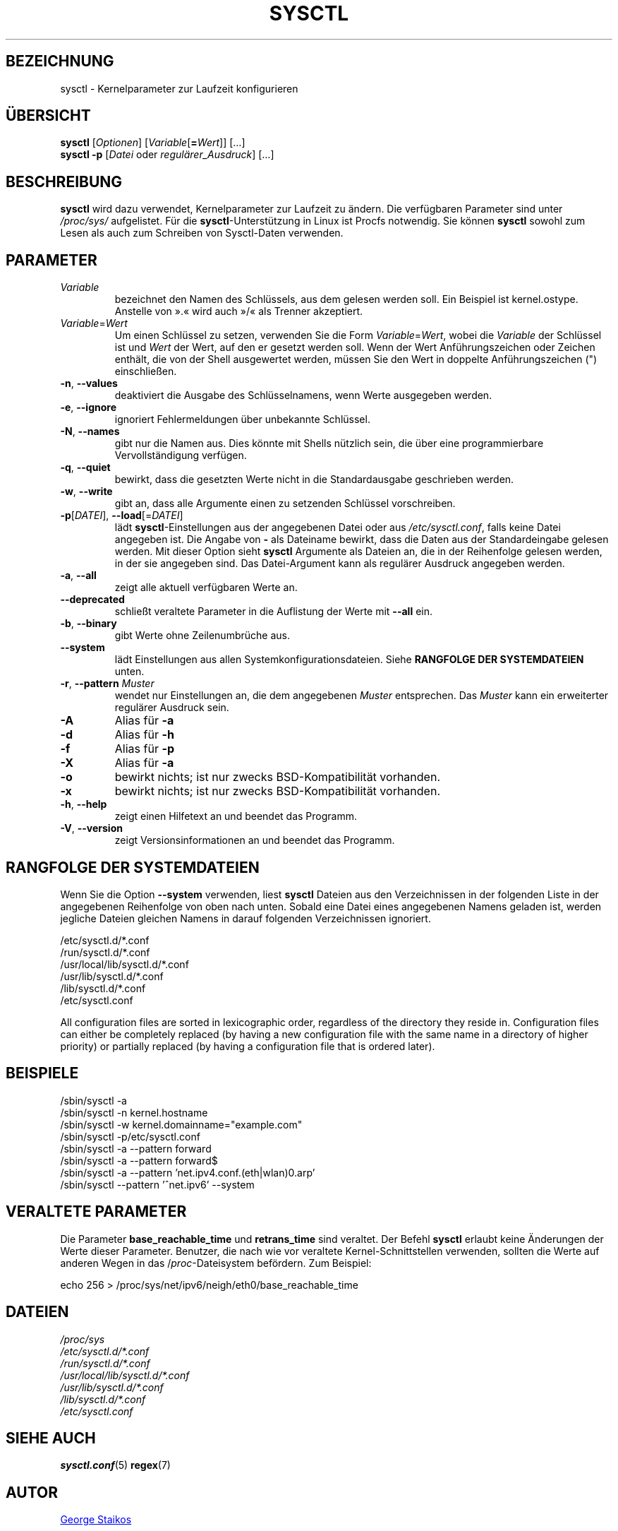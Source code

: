 .\"
.\" Copyright (c) 2011-2023 Craig Small <csmall@dropbear.xyz>
.\" Copyright (c) 2013-2023 Jim Warner <james.warner@comcast.net>
.\" Copyright (c) 2011-2012 Sami Kerola <kerolasa@iki.fi>
.\" Copyright (c) 2004-2006 Albert Cahalan
.\" Copyright (c) 1999      George Staikos <staikos@0wned.org>
.\"
.\" This program is free software; you can redistribute it and/or modify
.\" it under the terms of the GNU General Public License as published by
.\" the Free Software Foundation; either version 2 of the License, or
.\" (at your option) any later version.
.\"
.\"
.\"*******************************************************************
.\"
.\" This file was generated with po4a. Translate the source file.
.\"
.\"*******************************************************************
.TH SYSCTL 8 "16. Januar 2023" procps\-ng System\-Administration
.SH BEZEICHNUNG
sysctl \- Kernelparameter zur Laufzeit konfigurieren
.SH ÜBERSICHT
\fBsysctl\fP [\fIOptionen\fP] [\fIVariable\fP[\fB=\fP\fIWert\fP]] […]
.br
\fBsysctl \-p\fP [\fIDatei\fP oder \fIregulärer_Ausdruck\fP] […]
.SH BESCHREIBUNG
\fBsysctl\fP wird dazu verwendet, Kernelparameter zur Laufzeit zu ändern. Die
verfügbaren Parameter sind unter \fI/proc/sys/\fP aufgelistet. Für die
\fBsysctl\fP\-Unterstützung in Linux ist Procfs notwendig. Sie können \fBsysctl\fP
sowohl zum Lesen als auch zum Schreiben von Sysctl\-Daten verwenden.
.SH PARAMETER
.TP 
\fIVariable\fP
bezeichnet den Namen des Schlüssels, aus dem gelesen werden soll. Ein
Beispiel ist kernel.ostype. Anstelle von ».« wird auch »/« als Trenner
akzeptiert.
.TP 
\fIVariable\fP=\fIWert\fP
Um einen Schlüssel zu setzen, verwenden Sie die Form \fIVariable\fP=\fIWert\fP,
wobei die \fIVariable\fP der Schlüssel ist und \fIWert\fP der Wert, auf den er
gesetzt werden soll. Wenn der Wert Anführungszeichen oder Zeichen enthält,
die von der Shell ausgewertet werden, müssen Sie den Wert in doppelte
Anführungszeichen (") einschließen.
.TP 
\fB\-n\fP, \fB\-\-values\fP
deaktiviert die Ausgabe des Schlüsselnamens, wenn Werte ausgegeben werden.
.TP 
\fB\-e\fP, \fB\-\-ignore\fP
ignoriert Fehlermeldungen über unbekannte Schlüssel.
.TP 
\fB\-N\fP, \fB\-\-names\fP
gibt nur die Namen aus. Dies könnte mit Shells nützlich sein, die über eine
programmierbare Vervollständigung verfügen.
.TP 
\fB\-q\fP, \fB\-\-quiet\fP
bewirkt, dass die gesetzten Werte nicht in die Standardausgabe geschrieben
werden.
.TP 
\fB\-w\fP, \fB\-\-write\fP
gibt an, dass alle Argumente einen zu setzenden Schlüssel vorschreiben.
.TP 
\fB\-p\fP[\fIDATEI\fP], \fB\-\-load\fP[=\fIDATEI\fP]
lädt \fBsysctl\fP\-Einstellungen aus der angegebenen Datei oder aus
\fI/etc/sysctl.conf\fP, falls keine Datei angegeben ist. Die Angabe von \fB\-\fP
als Dateiname bewirkt, dass die Daten aus der Standardeingabe gelesen
werden. Mit dieser Option sieht \fBsysctl\fP Argumente als Dateien an, die in
der Reihenfolge gelesen werden, in der sie angegeben sind. Das
Datei\-Argument kann als regulärer Ausdruck angegeben werden.
.TP 
\fB\-a\fP, \fB\-\-all\fP
zeigt alle aktuell verfügbaren Werte an.
.TP 
\fB\-\-deprecated\fP
schließt veraltete Parameter in die Auflistung der Werte mit \fB\-\-all\fP ein.
.TP 
\fB\-b\fP, \fB\-\-binary\fP
gibt Werte ohne Zeilenumbrüche aus.
.TP 
\fB\-\-system\fP
lädt Einstellungen aus allen Systemkonfigurationsdateien. Siehe \fBRANGFOLGE DER SYSTEMDATEIEN\fP unten.
.TP 
\fB\-r\fP, \fB\-\-pattern\fP \fIMuster\fP
wendet nur Einstellungen an, die dem angegebenen \fIMuster\fP entsprechen. Das
\fIMuster\fP kann ein erweiterter regulärer Ausdruck sein.
.TP 
\fB\-A\fP
Alias für \fB\-a\fP
.TP 
\fB\-d\fP
Alias für \fB\-h\fP
.TP 
\fB\-f\fP
Alias für \fB\-p\fP
.TP 
\fB\-X\fP
Alias für \fB\-a\fP
.TP 
\fB\-o\fP
bewirkt nichts; ist nur zwecks BSD\-Kompatibilität vorhanden.
.TP 
\fB\-x\fP
bewirkt nichts; ist nur zwecks BSD\-Kompatibilität vorhanden.
.TP 
\fB\-h\fP, \fB\-\-help\fP
zeigt einen Hilfetext an und beendet das Programm.
.TP 
\fB\-V\fP, \fB\-\-version\fP
zeigt Versionsinformationen an und beendet das Programm.
.SH "RANGFOLGE DER SYSTEMDATEIEN"
Wenn Sie die Option \fB\-\-system\fP verwenden, liest \fBsysctl\fP Dateien aus den
Verzeichnissen in der folgenden Liste in der angegebenen Reihenfolge von
oben nach unten. Sobald eine Datei eines angegebenen Namens geladen ist,
werden jegliche Dateien gleichen Namens in darauf folgenden Verzeichnissen
ignoriert.

/etc/sysctl.d/*.conf
.br
/run/sysctl.d/*.conf
.br
/usr/local/lib/sysctl.d/*.conf
.br
/usr/lib/sysctl.d/*.conf
.br
/lib/sysctl.d/*.conf
.br
/etc/sysctl.conf

All configuration files are sorted in lexicographic order, regardless of the
directory they reside in. Configuration files can either be completely
replaced (by having a new configuration file with the same name in a
directory of higher priority) or partially replaced (by having a
configuration file that is ordered later).
.SH BEISPIELE
/sbin/sysctl \-a
.br
/sbin/sysctl \-n kernel.hostname
.br
/sbin/sysctl \-w kernel.domainname="example.com"
.br
/sbin/sysctl \-p/etc/sysctl.conf
.br
/sbin/sysctl \-a \-\-pattern forward
.br
/sbin/sysctl \-a \-\-pattern forward$
.br
/sbin/sysctl \-a \-\-pattern 'net.ipv4.conf.(eth|wlan)0.arp'
.br
/sbin/sysctl \-\-pattern '\[char94]net.ipv6' \-\-system
.SH "VERALTETE PARAMETER"
Die Parameter \fBbase_reachable_time\fP und \fBretrans_time\fP sind veraltet. Der
Befehl \fBsysctl\fP erlaubt keine Änderungen der Werte dieser
Parameter. Benutzer, die nach wie vor veraltete Kernel\-Schnittstellen
verwenden, sollten die Werte auf anderen Wegen in das /\fIproc\fP\-Dateisystem
befördern. Zum Beispiel:
.PP
echo 256 > /proc/sys/net/ipv6/neigh/eth0/base_reachable_time
.SH DATEIEN
\fI/proc/sys\fP
.br
\fI/etc/sysctl.d/*.conf\fP
.br
\fI/run/sysctl.d/*.conf\fP
.br
\fI/usr/local/lib/sysctl.d/*.conf\fP
.br
\fI/usr/lib/sysctl.d/*.conf\fP
.br
\fI/lib/sysctl.d/*.conf\fP
.br
\fI/etc/sysctl.conf\fP
.SH "SIEHE AUCH"
\fBsysctl.conf\fP(5)  \fBregex\fP(7)
.SH AUTOR
.UR staikos@0wned.org
George Staikos
.UE
.SH "FEHLER MELDEN"
Bitte schicken Sie Fehlermeldungen (auf Englisch) an
.MT procps@freelists.org
.ME
